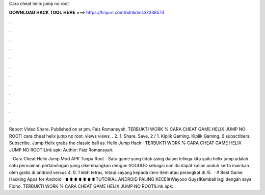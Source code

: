Cara cheat helix jump no root



𝐃𝐎𝐖𝐍𝐋𝐎𝐀𝐃 𝐇𝐀𝐂𝐊 𝐓𝐎𝐎𝐋 𝐇𝐄𝐑𝐄 ===> https://tinyurl.com/bdhkdms3?338573



.



.



.



.



.



.



.



.



.



.



.



.

Report Video Share. Published on at pm. Faiz Romansyah. TERBUKTI WORK % CARA CHEAT GAME HELIX JUMP NO ROOT! cara cheat helix jump no root. views views. . 2. 1. Share. Save. 2 / 1. Kiplik Gaming. Kiplik Gaming. 6 subscribers. Subscribe. Jump Helix grabs the classic ball as. Helix Jump Hack · TERBUKTI WORK % CARA CHEAT GAME HELIX JUMP NO ROOT!Link apk:  Author: Faiz Romansyah.

 · Cara Cheat Helix Jump Mod APK Tanpa Root - Satu game yang tidak asing dalam telinga kita yaitu helix jump adalah satu permainan pertandingan yang dikembangkan dengan VOODOO sebagai nan itu dapat kalian unduh serta mainkan oleh gratis di android versus 4. 0. 1 lebh tetras, tetapi sayang kepada item-item atau perangkat di /5.  · # Best Game Hacking Apps for Android -⬆⬆⬆⬆⬆⬆⬆TUTORIAL ANDROID PALING KECE!#Wayooo Guys!Kembali lagi dengan saya Fidho. TERBUKTI WORK % CARA CHEAT GAME HELIX JUMP NO ROOT!Link apk:  .

